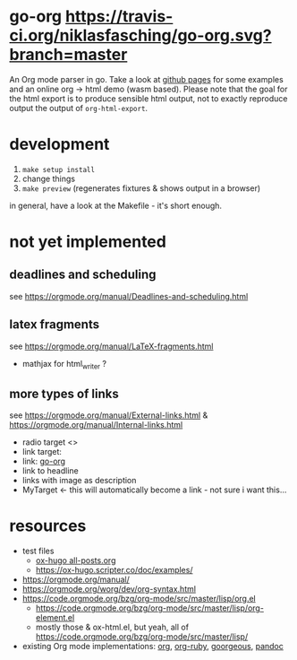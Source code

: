 * go-org [[https://travis-ci.org/niklasfasching/go-org.svg?branch=master]]
An Org mode parser in go.
Take a look at [[https://niklasfasching.github.io/go-org/][github pages]] for some examples and an online org -> html demo (wasm based).
[[https://raw.githubusercontent.com/niklasfasching/go-org/master/etc/example.png]]
Please note that the goal for the html export is to produce sensible html output, not to exactly reproduce output the output of  =org-html-export=.
* development
1. =make setup install=
2. change things
3. =make preview= (regenerates fixtures & shows output in a browser)

in general, have a look at the Makefile - it's short enough.
* not yet implemented
** deadlines and scheduling
see https://orgmode.org/manual/Deadlines-and-scheduling.html
** latex fragments
see https://orgmode.org/manual/LaTeX-fragments.html
+ mathjax for html_writer ?
** more types of links
see https://orgmode.org/manual/External-links.html & https://orgmode.org/manual/Internal-links.html
- radio target <<<MyTarget>>>
- link target: <<go-org>>
- link: [[go-org]]
- link to headline
- links with image as description
- MyTarget <- this will automatically become a link - not sure i want this...
* resources
- test files
  - [[https://raw.githubusercontent.com/kaushalmodi/ox-hugo/master/test/site/content-org/all-posts.org][ox-hugo all-posts.org]]
  - https://ox-hugo.scripter.co/doc/examples/
- https://orgmode.org/manual/
- https://orgmode.org/worg/dev/org-syntax.html
- https://code.orgmode.org/bzg/org-mode/src/master/lisp/org.el
  - https://code.orgmode.org/bzg/org-mode/src/master/lisp/org-element.el
  - mostly those & ox-html.el, but yeah, all of [[https://code.orgmode.org/bzg/org-mode/src/master/lisp/]]
- existing Org mode implementations: [[https://github.com/emacsmirror/org][org]], [[https://github.com/bdewey/org-ruby/blob/master/spec/html_examples][org-ruby]], [[https://github.com/chaseadamsio/goorgeous/][goorgeous]], [[https://github.com/jgm/pandoc/][pandoc]]
